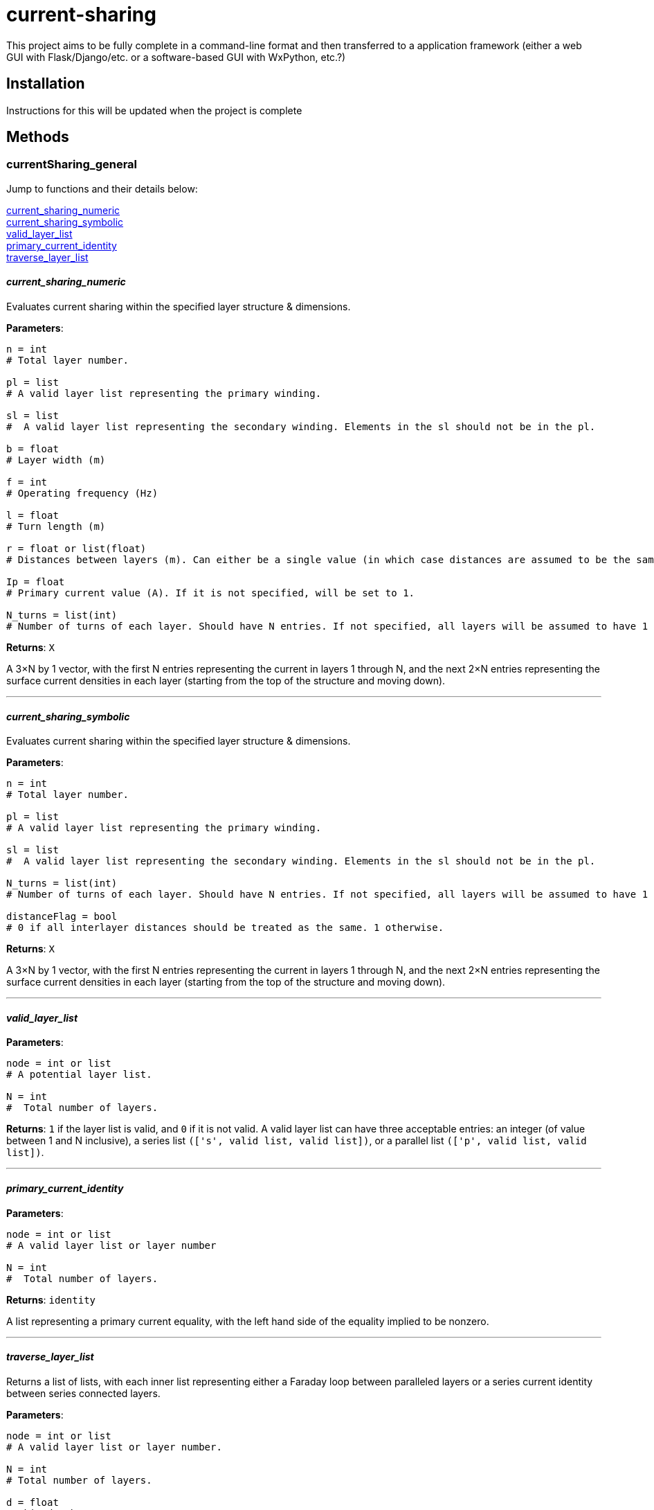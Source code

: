:score: _
:stem: latexmath
= current-sharing

This project aims to be fully complete in a command-line format and then transferred to a application framework (either a web GUI with Flask/Django/etc. or a software-based GUI with WxPython, etc.?)

== Installation

Instructions for this will be updated when the project is complete 

== Methods

=== currentSharing{score}general

Jump to functions and their details below:

<<current_sharing_numeric,current_sharing_numeric>> +
<<current_sharing_symbolic,current_sharing_symbolic>> +
<<valid_layer_list,valid_layer_list>> +
<<primary_current_identity,primary_current_identity>> +
<<traverse_layer_list,traverse_layer_list>> +

==== _current{score}sharing{score}numeric_ [[id,current_sharing_numeric]]
Evaluates current sharing within the specified layer structure & dimensions.

*Parameters*:

[source,python]
----
n = int 
# Total layer number.

pl = list 
# A valid layer list representing the primary winding.

sl = list 
#  A valid layer list representing the secondary winding. Elements in the sl should not be in the pl.

b = float 
# Layer width (m)

f = int 
# Operating frequency (Hz)

l = float
# Turn length (m)

r = float or list(float) 
# Distances between layers (m). Can either be a single value (in which case distances are assumed to be the same) or a list of floats with N-1 entries.

Ip = float 
# Primary current value (A). If it is not specified, will be set to 1.

N_turns = list(int)
# Number of turns of each layer. Should have N entries. If not specified, all layers will be assumed to have 1 layer each.
----

*Returns*:
``X``

A 3×N by 1 vector, with the first N entries representing the current in layers 1 through N, and the next 2×N entries representing the surface current densities in each layer (starting from the top of the structure and moving down).

'''

==== _current{score}sharing{score}symbolic_ [[id,current_sharing_symbolic]]
Evaluates current sharing within the specified layer structure & dimensions.

*Parameters*:

[source,python]
----
n = int 
# Total layer number.

pl = list 
# A valid layer list representing the primary winding.

sl = list 
#  A valid layer list representing the secondary winding. Elements in the sl should not be in the pl.

N_turns = list(int)
# Number of turns of each layer. Should have N entries. If not specified, all layers will be assumed to have 1 layer each.

distanceFlag = bool
# 0 if all interlayer distances should be treated as the same. 1 otherwise.
----

*Returns*:
``X``

A 3×N by 1 vector, with the first N entries representing the current in layers 1 through N, and the next 2×N entries representing the surface current densities in each layer (starting from the top of the structure and moving down).

'''

==== _valid{score}layer{score}list_ [[id,valid_layer_list]]

*Parameters*:

[source,python]
----
node = int or list
# A potential layer list.

N = int
#  Total number of layers.
----

*Returns*:
``1`` if the layer list is valid, and ``0`` if it is not valid. A valid layer list can have three acceptable entries: an integer (of value between 1 and N inclusive), a series list ``(['s',  valid list, valid list])``, or a parallel list ``(['p', valid list, valid list])``.

'''

==== _primary{score}current{score}identity_ [[id,primary_current_identity]]

*Parameters*:

[source,python]
----
node = int or list
# A valid layer list or layer number

N = int
#  Total number of layers.
----

*Returns*:
``identity`` 

A list representing a primary current equality, with the left hand side of the equality implied to be nonzero.

'''

==== _traverse{score}layer{score}list_ [[id,traverse_layer_list]]

Returns a list of lists, with each inner list representing either a Faraday loop between paralleled layers or a series current identity between series connected layers.

*Parameters*:

[source,python]
----
node = int or list
# A valid layer list or layer number.

N = int
# Total number of layers.

d = float
# Skin depth

bOverL = float
# Ratio of layer width to turn length.

R = float or float list
# Distances between layers. Can either be a single value (in which case distances are assumed to be the same) or a list of floats with N-1 entries.

N_turns = int list
# Number of turns of each layer. Should have N entries. If not specified, all layers will be assumed to have 1 layer each.

array = list
# Top level calls should pass in an empty list.
----

*Returns*:
``array`` 

A list of lists, with each inner list representing either a Faraday loop between paralleled layers or a series current identity between series connected layers.

'''


